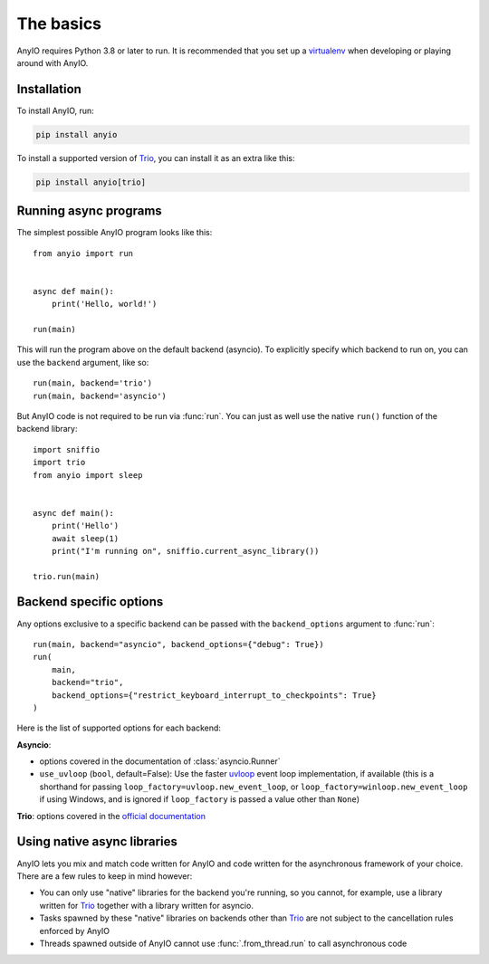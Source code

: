The basics
==========

.. py:currentmodule:: anyio

AnyIO requires Python 3.8 or later to run. It is recommended that you set up a
virtualenv_ when developing or playing around with AnyIO.

Installation
------------

To install AnyIO, run:

.. code-block:: bash

    pip install anyio

To install a supported version of Trio_, you can install it as an extra like this:

.. code-block:: bash

    pip install anyio[trio]

Running async programs
----------------------

The simplest possible AnyIO program looks like this::

    from anyio import run


    async def main():
        print('Hello, world!')

    run(main)

This will run the program above on the default backend (asyncio). To explicitly specify
which backend to run on, you can use the ``backend`` argument, like so::

    run(main, backend='trio')
    run(main, backend='asyncio')

But AnyIO code is not required to be run via :func:`run`. You can just as well use the
native ``run()`` function of the backend library::

    import sniffio
    import trio
    from anyio import sleep


    async def main():
        print('Hello')
        await sleep(1)
        print("I'm running on", sniffio.current_async_library())

    trio.run(main)

.. versionchanged:: 4.0.0
    On the ``asyncio`` backend, ``anyio.run()`` now uses a back-ported version of
    :class:`asyncio.Runner` on Pythons older than 3.11.

.. _backend options:

Backend specific options
------------------------

Any options exclusive to a specific backend can be passed with the ``backend_options``
argument to :func:`run`::

    run(main, backend="asyncio", backend_options={"debug": True})
    run(
        main,
        backend="trio",
        backend_options={"restrict_keyboard_interrupt_to_checkpoints": True}
    )

Here is the list of supported options for each backend:

**Asyncio**:

* options covered in the documentation of :class:`asyncio.Runner`
* ``use_uvloop`` (``bool``, default=False): Use the faster uvloop_ event loop
  implementation, if available (this is a shorthand for passing
  ``loop_factory=uvloop.new_event_loop``, or ``loop_factory=winloop.new_event_loop`` if
  using Windows, and is ignored if ``loop_factory`` is passed a value other than
  ``None``)

**Trio**: options covered in the
`official documentation
<https://trio.readthedocs.io/en/stable/reference-core.html#trio.run>`_

.. versionchanged:: 3.2.0
    The default value of ``use_uvloop`` was changed to ``False``.
.. versionchanged:: 4.0.0
    The ``policy`` option was replaced with ``loop_factory``.

.. _uvloop: https://pypi.org/project/uvloop/

Using native async libraries
----------------------------

AnyIO lets you mix and match code written for AnyIO and code written for the
asynchronous framework of your choice. There are a few rules to keep in mind however:

* You can only use "native" libraries for the backend you're running, so you cannot, for
  example, use a library written for Trio_ together with a library written for asyncio.
* Tasks spawned by these "native" libraries on backends other than Trio_ are not subject
  to the cancellation rules enforced by AnyIO
* Threads spawned outside of AnyIO cannot use :func:`.from_thread.run` to call
  asynchronous code

.. seealso:: :ref:`asyncio cancellation`

.. _virtualenv: https://docs.python-guide.org/dev/virtualenvs/
.. _Trio: https://github.com/python-trio/trio
